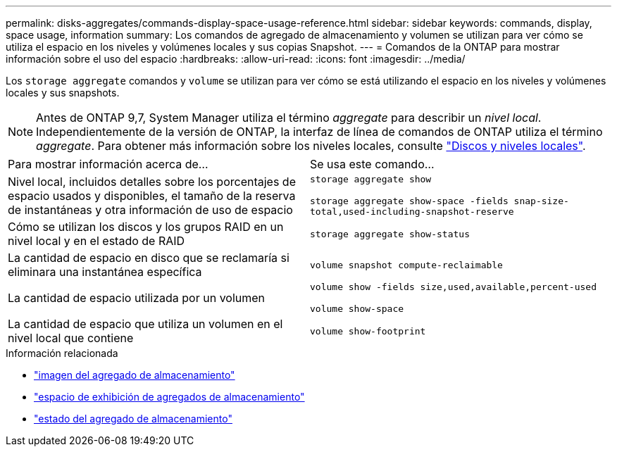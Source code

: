---
permalink: disks-aggregates/commands-display-space-usage-reference.html 
sidebar: sidebar 
keywords: commands, display, space usage, information 
summary: Los comandos de agregado de almacenamiento y volumen se utilizan para ver cómo se utiliza el espacio en los niveles y volúmenes locales y sus copias Snapshot. 
---
= Comandos de la ONTAP para mostrar información sobre el uso del espacio
:hardbreaks:
:allow-uri-read: 
:icons: font
:imagesdir: ../media/


[role="lead"]
Los `storage aggregate` comandos y `volume` se utilizan para ver cómo se está utilizando el espacio en los niveles y volúmenes locales y sus snapshots.


NOTE: Antes de ONTAP 9,7, System Manager utiliza el término _aggregate_ para describir un _nivel local_. Independientemente de la versión de ONTAP, la interfaz de línea de comandos de ONTAP utiliza el término _aggregate_. Para obtener más información sobre los niveles locales, consulte link:../disks-aggregates/index.html["Discos y niveles locales"].

|===


| Para mostrar información acerca de... | Se usa este comando... 


 a| 
Nivel local, incluidos detalles sobre los porcentajes de espacio usados y disponibles, el tamaño de la reserva de instantáneas y otra información de uso de espacio
 a| 
`storage aggregate show`

`storage aggregate show-space -fields snap-size-total,used-including-snapshot-reserve`



 a| 
Cómo se utilizan los discos y los grupos RAID en un nivel local y en el estado de RAID
 a| 
`storage aggregate show-status`



 a| 
La cantidad de espacio en disco que se reclamaría si eliminara una instantánea específica
 a| 
`volume snapshot compute-reclaimable`



 a| 
La cantidad de espacio utilizada por un volumen
 a| 
`volume show -fields size,used,available,percent-used`

`volume show-space`



 a| 
La cantidad de espacio que utiliza un volumen en el nivel local que contiene
 a| 
`volume show-footprint`

|===
.Información relacionada
* link:https://docs.netapp.com/us-en/ontap-cli/storage-aggregate-show.html["imagen del agregado de almacenamiento"^]
* link:https://docs.netapp.com/us-en/ontap-cli/storage-aggregate-show-space.html["espacio de exhibición de agregados de almacenamiento"^]
* link:https://docs.netapp.com/us-en/ontap-cli/storage-aggregate-show-status.html["estado del agregado de almacenamiento"^]

